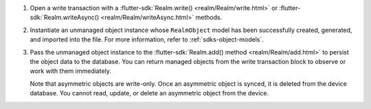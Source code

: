 #. Open a write transaction with a
   :flutter-sdk:`Realm.write() <realm/Realm/write.html>` or 
   :flutter-sdk:`Realm.writeAsync() <realm/Realm/writeAsync.html>` methods.

#. Instantiate an unmanaged object instance whose ``RealmObject`` model 
   has been successfully created, generated, and imported into the file. 
   For more information, refer to :ref:`sdks-object-models`.

#. Pass the unmanaged object instance to the 
   :flutter-sdk:`Realm.add() method <realm/Realm/add.html>`
   to persist the object data to the database. You can return managed objects
   from the write transaction block to observe or work with them immediately.

   Note that asymmetric objects are write-only. Once an asymmetric object is
   synced, it is deleted from the device database. You cannot read, update, or
   delete an asymmetric object from the device.
